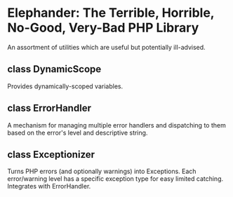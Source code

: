 * Elephander: The Terrible, Horrible, No-Good, Very-Bad PHP Library

An assortment of utilities which are useful but potentially ill-advised.

** class DynamicScope

Provides dynamically-scoped variables.

** class ErrorHandler

A mechanism for managing multiple error handlers and dispatching to them based
on the error's level and descriptive string.

** class Exceptionizer

Turns PHP errors (and optionally warnings) into Exceptions.  Each error/warning
level has a specific exception type for easy limited catching.  Integrates with
ErrorHandler.
